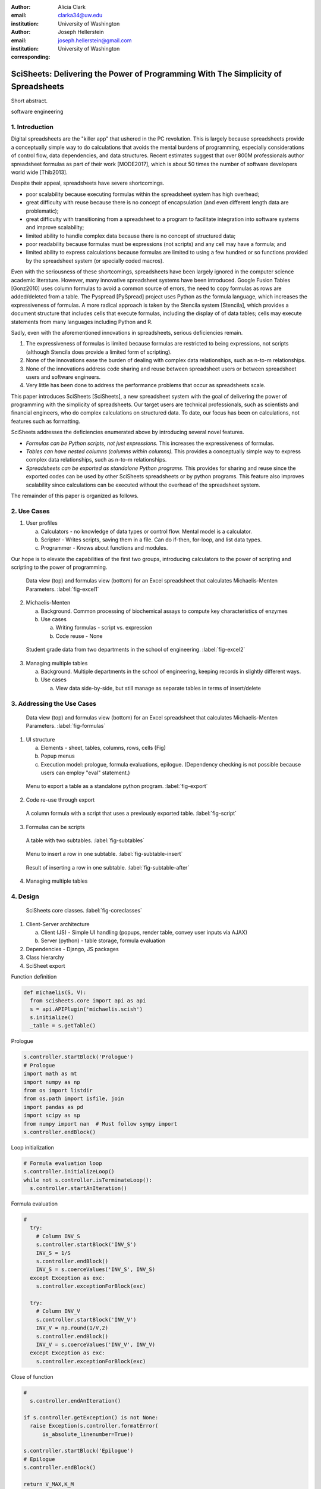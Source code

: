 :author: Alicia Clark
:email: clarka34@uw.edu
:institution: University of Washington

:author: Joseph Hellerstein
:email: joseph.hellerstein@gmail.com
:institution: University of Washington
:corresponding:

--------------------------------------------------------------------------------------------------------------------
SciSheets: Delivering the Power of Programming With The Simplicity of Spreadsheets
--------------------------------------------------------------------------------------------------------------------

.. class:: abstract

Short abstract.

.. class:: keywords

   software engineering

1. Introduction
---------------

Digital spreadsheets are the "killer app" that ushered in the PC revolution.
This is largely because spreadsheets provide a conceptually simple way to do calculations that avoids the mental burdens of programming,
especially considerations of control flow, data dependencies, and data structures.
Recent estimates suggest that over 800M professionals author spreadsheet formulas as part of their work
[MODE2017],
which is about 50 times the number
of software developers world wide [Thib2013].

Despite their appeal, spreadsheets have severe shortcomings.

- poor scalability because executing formulas within the spreadsheet system has high overhead;
- great difficulty with reuse because there is no concept of encapsulation (and even different length data are problematic);
- great difficulty with transitioning from a spreadsheet to a program to facilitate integration into software systems and improve scalability;
- limited ability to handle complex data because there is no concept of structured data;
- poor readability because formulas must be expressions (not scripts) and any cell may have a formula; and
- limited ability to express calculations because formulas are limited to using a few hundred or so functions provided by the spreadsheet system (or specially coded macros).

Even with the
seriousness of these shortcomings, spreadsheets
have been
largely ignored in the computer science academic literature.
However, many innovative spreadsheet systems have been introduced.
Google Fusion Tables [Gonz2010] uses column formulas to avoid a common source of errors,
the need to copy formulas as rows are added/deleted from a table.
The Pyspread [PySpread] project uses Python as the formula language, which increases the expressiveness of formulas.
A more radical approach is taken by
the Stencila system [Stencila], which
provides a document structure that includes cells that execute formulas, including the display of of data tables;
cells may execute statements from many languages including Python and R.

Sadly, even with the aforementioned innovations in spreadsheets,
serious deficiencies remain.

1. The expressiveness of formulas is limited because formulas are restricted to being expressions, not scripts (although Stencila does provide a limited form of scripting).
2. None of the innovations ease the burden of
   dealing with complex data relationships, such as n-to-m relationships.
3. None of the innovations address code sharing and reuse between
   spreadsheet users or between spreadsheet users and software engineers.
4. Very little has been done to address the performance problems that occur as spreadsheets scale.

This paper introduces SciSheets [SciSheets], a new spreadsheet system with the goal of delivering
the power of programming with the simplicity of spreadsheets.
Our target users are technical professionals, such as scientists and financial engineers,
who do complex calculations on structured data.
To date, our focus has been on calculations,
not features such as formatting.

SciSheets addresses the deficiencies enumerated above by introducing
several novel features.

- *Formulas can be Python scripts, not just expressions.*
  This increases the expressiveness of formulas.
- *Tables can have nested columns (columns within columns).*
  This provides a conceptually simple way to express
  complex data relationships, such as n-to-m relationships.
- *Spreadsheets can be exported as standalone Python programs.*
  This provides for sharing and reuse since the exported codes
  can be used by other SciSheets spreadsheets or by
  python programs.
  This feature also improves scalability since
  calculations can be executed without the overhead of the spreadsheet system.

The remainder of this paper is organized as follows.

2. Use Cases
------------

1. User profiles

   a. Calculators - no knowledge of data types or control flow. Mental model is a calculator.

   b. Scripter - Writes scripts, saving them in a file. Can do if-then, for-loop, and list data types.

   c. Programmer - Knows about functions and modules.

Our hope is to elevate the capabilities of the first two groups, introducing calculators to the power of scripting and
scripting to the power of programming.

.. figure:: ExistingSpreadSheet.png

   Data view (top) and formulas view (bottom) for an Excel spreadsheet that calculates Michaelis-Menten Parameters. :label:`fig-excel1`

2. Michaelis-Menten

   a. Background. Common processing of biochemical assays to compute key characteristics of enzymes
   b. Use cases

      a) Writing formulas - script vs. expression
      b) Code reuse - None

.. figure:: ExcelMultiTable.png

   Student grade data from two departments in the school of engineering. :label:`fig-excel2`

3. Managing multiple tables

   a. Background. Multiple departments in the school of engineering, 
      keeping records in slightly different ways.
   b. Use cases
 
      a) View data side-by-side, but still manage as separate tables
         in terms of insert/delete


3. Addressing the Use Cases
---------------------------

.. figure:: SciSheetFormula.png

   Data view (top) and formulas view (bottom) for an Excel spreadsheet that calculates Michaelis-Menten Parameters. :label:`fig-formulas`

1. UI structure

   a. Elements - sheet, tables, columns, rows, cells (Fig)
   b. Popup menus
   c. Execution model: prologue, formula evaluations, epilogue. (Dependency checking is not possible
      because users can employ "eval" statement.)

.. figure:: TableExport.png

   Menu to export a table as a standalone python program. :label:`fig-export`

2. Code re-use through export

.. figure:: ProcessCSVFiles.png

   A column formula with a script that uses a previously exported table. :label:`fig-script`

3. Formulas can be scripts

.. figure:: Multitable.png

   A table with two subtables. :label:`fig-subtables`

.. figure:: PopupForHierarchicalRowInsert.png

   Menu to insert a row in one subtable. :label:`fig-subtable-insert`

.. figure:: AfterHierarchicalRowInsert.png

   Result of inserting a row in one subtable. :label:`fig-subtable-after`

4. Managing multiple tables

4. Design
---------


.. figure:: SciSheetsCoreClasses.png

   SciSheets core classes. :label:`fig-coreclasses`

1. Client-Server architecture

   a. Client (JS) - Simple UI handling 
      (popups, render table, convey user inputs via AJAX)
   b. Server (python) - table storage, formula evaluation

2. Dependencies - Django, JS packages

3. Class hierarchy

4. SciSheet export

Function definition

.. code-block:: python

   def michaelis(S, V):
     from scisheets.core import api as api
     s = api.APIPlugin('michaelis.scish')
     s.initialize()
     _table = s.getTable()

Prologue

.. code-block:: python

   s.controller.startBlock('Prologue')
   # Prologue
   import math as mt
   import numpy as np
   from os import listdir
   from os.path import isfile, join
   import pandas as pd
   import scipy as sp
   from numpy import nan  # Must follow sympy import
   s.controller.endBlock()

Loop initialization

.. code-block:: python
  
   # Formula evaluation loop
   s.controller.initializeLoop()
   while not s.controller.isTerminateLoop():
     s.controller.startAnIteration()

Formula evaluation

.. code-block:: python

   #
     try:
       # Column INV_S
       s.controller.startBlock('INV_S')
       INV_S = 1/S
       s.controller.endBlock()
       INV_S = s.coerceValues('INV_S', INV_S)
     except Exception as exc:
       s.controller.exceptionForBlock(exc)
      
     try:
       # Column INV_V
       s.controller.startBlock('INV_V')
       INV_V = np.round(1/V,2)
       s.controller.endBlock()
       INV_V = s.coerceValues('INV_V', INV_V)
     except Exception as exc:
       s.controller.exceptionForBlock(exc)

Close of function

.. code-block:: python
    
   #
     s.controller.endAnIteration()
   
   if s.controller.getException() is not None:
     raise Exception(s.controller.formatError(
         is_absolute_linenumber=True))
   
   s.controller.startBlock('Epilogue')
   # Epilogue
   s.controller.endBlock()
   
   return V_MAX,K_M

Tests

.. code-block:: python

   from scisheets.core import api as api
   from michaelis import michaelis
   import unittest
   
   #############################
   # Tests
   #############################
   # pylint: disable=W0212,C0111,R0904
   class Testmichaelis(unittest.TestCase):
   
     def setUp(self):
       from scisheets.core import api as api
       self.s = api.APIPlugin('michaelis.scish')
       self.s.initialize()
       _table = self.s.getTable()
       
     def testBasics(self):
       # Assign column values to program variables.
       S = self.s.getColumnValue('S')
       V = self.s.getColumnValue('V')
       V_MAX,K_M = michaelis(S,V)
       self.assertTrue(
           self.s.compareToColumnValues('V_MAX', V_MAX))
       self.assertTrue(
           self.s.compareToColumnValues('K_M', K_M))
   
   if __name__ == '__main__':
     unittest.main()

  

5. Logging and performance

5. Future Work
--------------

- Realizing the full power of hierarchies

- Graphics

- Version control

6. Conclusions
--------------


References
----------
.. [MODE2017] *MODELOFF - Financial Modeling World Championships*,
              http://www.modeloff.com/the-legend/.
.. [Thib2013] Thibodeau, Patrick. 
              *India to overtake U.S. on number of developers by 2017*, 
              COMPUTERWORLD, Jul 10, 2013.
.. [Gonz2010] *Google Fusion Tables: Web-Centered Data Management
              and Collaboration*, Hector Gonzalez et al., SIGMOD, 2010.
.. [PySpread] Manns, M. *PYSPREAD*, http://github.com/manns/pyspread.
.. [Stencila] *Stencila*, https://stenci.la/.
.. [SciSheet] *SciSheets*, https://github.com/ScienceStacks/SciSheets.
